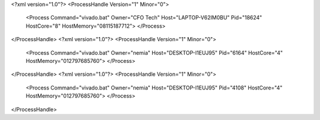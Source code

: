<?xml version="1.0"?>
<ProcessHandle Version="1" Minor="0">
    <Process Command="vivado.bat" Owner="CFO Tech" Host="LAPTOP-V62IM0BU" Pid="18624" HostCore="8" HostMemory="08115187712">
    </Process>
</ProcessHandle>
<?xml version="1.0"?>
<ProcessHandle Version="1" Minor="0">
    <Process Command="vivado.bat" Owner="nemia" Host="DESKTOP-I1EUJ95" Pid="6164" HostCore="4" HostMemory="012797685760">
    </Process>
</ProcessHandle>
<?xml version="1.0"?>
<ProcessHandle Version="1" Minor="0">
    <Process Command="vivado.bat" Owner="nemia" Host="DESKTOP-I1EUJ95" Pid="4108" HostCore="4" HostMemory="012797685760">
    </Process>
</ProcessHandle>

